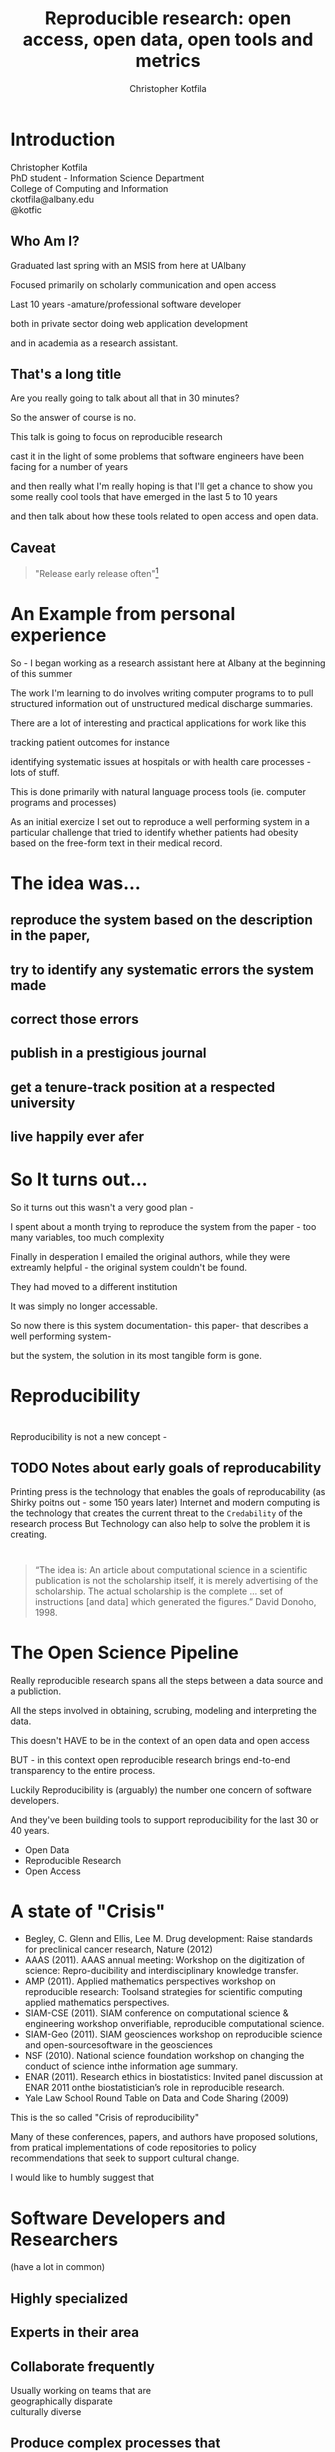 #+Title: Reproducible research: open access, open data, open tools and metrics
#+Author: Christopher Kotfila
#+Email: ckotfila@albany.edu
#+OPTIONS: toc:nil num:nil

#+REVEAL_ROOT: revealjs/
#+REVEAL_HLEVEL: 1

* Introduction
Christopher Kotfila\\
PhD student - Information Science Department\\
College of Computing and Information\\
ckotfila@albany.edu \\
@kotfic
** Who Am I?
#+BEGIN_NOTES
Graduated last spring with an MSIS from here at UAlbany

Focused primarily on scholarly communication and open access

Last 10 years -amature/professional software developer

both in private sector doing web application development

and in academia as a research assistant.
#+END_NOTES
** That's a long title
Are you really going to talk about all that in 30 minutes?

#+BEGIN_NOTES
So the answer of course is no.

This talk is going to focus on reproducible research

cast it in the light of some problems that software engineers have been facing for a number of years

and then really what I'm really hoping is that I'll get a chance to show you some really cool tools that have emerged in the last 5 to 10 years

and then talk about how these tools related to open access and open data. 
#+END_NOTES

** Caveat 
#+BEGIN_QUOTE
"Release early release often"[1]
#+END_QUOTE
[1] Eric S. Raymond, The Cathedral and the Bazaar (1997)

#+BEGIN_NOTES
So there is a relatively well established philosophy in software development "Release early release often"

In software this means,  get your program out there as soon as possible and let people start giving you feedback

This presentation emerges from a number of threads that have been stewing for the last couple of years

The ideas here are still a little rough,  in true Open Source fashion,  I hope you'll help me refine them. 

#+END_NOTES
* An Example from personal experience
#+BEGIN_NOTES
So - I began working as a research assistant here at Albany at the beginning of this summer

The work I'm learning to do involves writing computer programs to to pull structured information out of unstructured medical discharge summaries.  

There are a lot of interesting and practical applications for work like this

tracking patient outcomes for instance

identifying systematic issues at hospitals or with health care processes - lots of stuff.

This is done primarily with natural language process tools (ie.  computer programs and processes) 

As an initial exercize I set out to reproduce a well performing system in a particular challenge that tried to identify whether patients had obesity based on the free-form text in their medical record.

#+END_NOTES
* The idea was...
** reproduce the system based on the description in the paper,

** try to identify any systematic errors the system made

** correct those errors

** publish in a prestigious journal

** get a tenure-track position at a respected university

** live happily ever afer

* So It turns out...
#+BEGIN_NOTES
So it turns out this wasn't a very good plan - 

I spent about a month trying to reproduce the system from the paper - too many variables, too much complexity

Finally in desperation I emailed the original authors, while they were extreamly helpful - the original system couldn't be found. 

They had moved to a different institution

It was simply no longer accessable.

So now there is this system documentation- this paper- that describes a well performing system- 

but the system, the solution in its most tangible form is gone.

#+END_NOTES



* Reproducibility

* 
[[file:img/402px-1665_phil_trans_vol_i_title.png]]

#+BEGIN_NOTES
Reproducibility is not a new concept - 
#+END_NOTES
** TODO Notes about early goals of reproducability
Printing press is the technology that enables the goals of reproducability (as Shirky poitns out - some 150 years later)
Internet and modern computing is the technology that creates the current threat to the =Credability= of the research process
But Technology can also help to solve the problem it is creating.

* 
#+BEGIN_QUOTE
“The idea is: An article about computational science in a scientific
publication is not the scholarship itself, it is merely advertising of the
scholarship. The actual scholarship is the complete ... set of
instructions [and data] which generated the figures.”
David Donoho, 1998.
#+END_QUOTE


* The Open Science Pipeline 
#+BEGIN_NOTES
Really reproducible research spans all the steps between a data source and a publiction. 

All the steps involved in obtaining,  scrubing, modeling and interpreting the data. 

This doesn't HAVE to be in the context of an open data and open access 

BUT - in this context open reproducible research brings end-to-end transparency to the entire process.

Luckily Reproducibility is (arguably) the number one  concern of software developers.

And they've been building tools to support reproducibility for the last 30 or 40 years. 

#+END_NOTES
+ Open Data
+ Reproducible Research
+ Open Access


* A state of "Crisis"
+ Begley, C. Glenn and Ellis, Lee M. Drug development: Raise standards for preclinical cancer research, Nature (2012)
+ AAAS (2011). AAAS annual meeting: Workshop on the digitization of science: Repro-ducibility and interdisciplinary knowledge transfer.
+ AMP (2011). Applied mathematics perspectives workshop on reproducible research: Toolsand strategies for scientific computing applied mathematics perspectives.
+ SIAM-CSE (2011). SIAM conference on computational science & engineering workshop onverifiable, reproducible computational science.
+ SIAM-Geo (2011). SIAM geosciences workshop on reproducible science and open-sourcesoftware in the geosciences
+ NSF (2010). National science foundation workshop on changing the conduct of science inthe information age summary.
+ ENAR (2011). Research ethics in biostatistics: Invited panel discussion at ENAR 2011 onthe biostatistician’s role in reproducible research.
+ Yale Law School Round Table on Data and Code Sharing (2009)

#+BEGIN_NOTES
This is the so called "Crisis of reproducibility" 

Many of these conferences, papers, and authors have proposed solutions,  from pratical implementations of code repositories to policy recommendations that seek to support cultural change.

I would like to humbly suggest that 
#+END_NOTES


* Software Developers and Researchers 
(have a lot in common)
** Highly specialized
** Experts in their area
** Collaborate frequently
Usually working on teams that are \\
geographically disparate  \\ 
culturally diverse
** Produce complex processes that 
+ obtain, 
+ scrub, 
+ explore, 
+ model 
+ and interpret 
+ data.

* Code and Documentation
#+BEGIN_NOTES
For software developers documentation tends to take a back seat to code 

For researchers code (and data processesing) tends to take a back seat to documentation

and by documentation i mean a publishible paper. 


#+END_NOTES



* Source Control Management System
** Maybe you've seen this problem before

** =Who= did =what=, =when= and =why=?
* Git and Github
** The details of git and github are not vital to understand importaint right now
** Forking for Fun and Profit
** SCMS are not just for Source Code
https://github.com/blog/1657-introducing-government-github-com

* Executable Papers and Literate Programing
** Examples

#+BEGIN_SRC R :results graphics :file img/graph.png :exports results
# Define 2 vectors
cars <- c(1, 3, 6, 4, 9)
trucks <- c(2, 5, 4, 5, 12)

# Graph cars using a y axis that ranges from 0 to 12
plot(cars, type="o", col="blue", ylim=c(0,12))

# Graph trucks with red dashed line and square points
lines(trucks, type="o", pch=22, lty=2, col="red")

# Create a title with a red, bold/italic font
title(main="Autos", col.main="red", font.main=4)

#+END_SRC


* Oh yeah... The Metrics


* Final Thought


* Epilogue: Engaging with the presentation
"A mini-tutorail" 

* Parking lot
** Open Access
**** Copyright exists to incentiveze creative works of non-trival effort
**** For scholars, incentive structure for publication is different
**** Attribution still a key factor
**** Prestige infrastructure 
** Software-carpentry
http://software-carpentry.org/
** Science Code Manifesto
http://sciencecodemanifesto.org/
**** Code
All source code written specifically to process data for a published paper must be available to the reviewers and readers of the paper.
**** Copyright
The copyright ownership and license of any released source code must be clearly stated.
**** Citation
Researchers who use or adapt science source code in their research must credit the code’s creators in resulting publications.
**** Credit
Software contributions must be included in systems of scientific assessment, credit, and recognition.
**** Curation
Source code must remain available, linked to related materials, for the useful lifetime of the publication.

** Modern Reproducible research
** Who is doing this?
**** Stanford Group
Jon Claerbout \\
David Donoho
**** Literate Programing
Donald Knuth
**** Bioinformatics and statistically intensive biology
**** Computational Statisticians and the R Community
Friedrich Leisch
**** Emacs and Org-Babel Community
**** Climate Code Foundation
Nick Barnes

#+BEING_NOTES
Relatively new group but with several high profile articles

Guy behind Science Code Manifesto
http://www.nature.com/news/2010/101013/full/467753a.html
#+END_NOTES
**** Elsiver?
http://www.executablepapers.com/




** Linus's Law
"given enough eyeballs, all bugs are shallow"; \\ 
or more formally: \\
"Given a large enough beta-tester and co-developer base, almost every problem will be characterized quickly and the fix will be obvious to someone." 
[citeRaymond]

** Government Github

